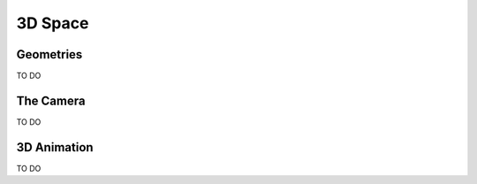 ********
3D Space
********

Geometries
==========

TO DO

The Camera
==========

TO DO

3D Animation
============

TO DO
